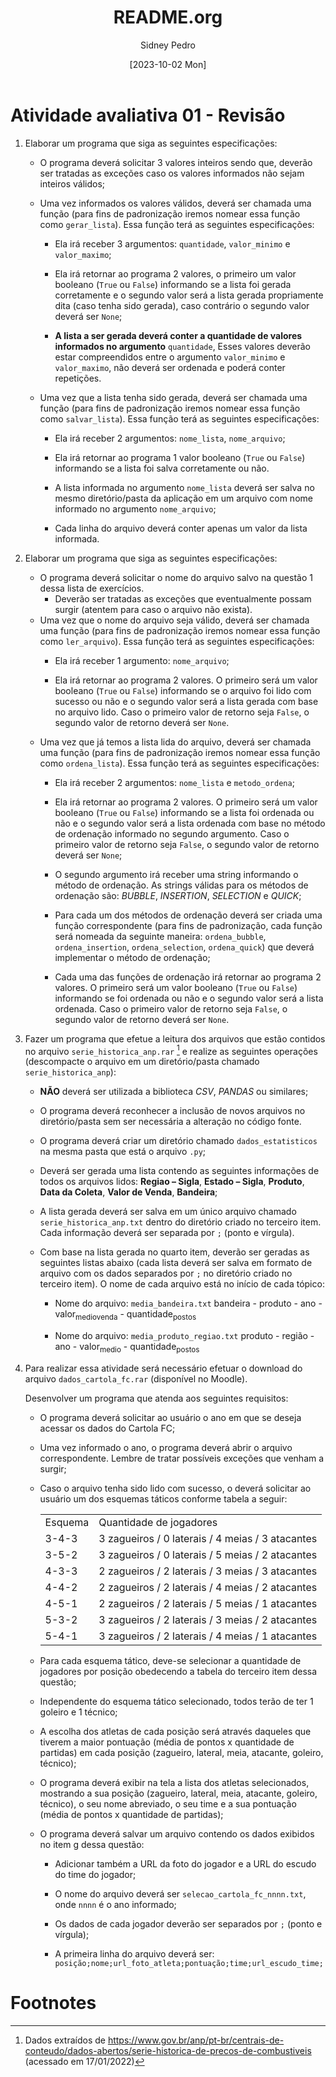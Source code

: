 #+title: README.org
#+author: Sidney Pedro
#+date: [2023-10-02 Mon]

* Atividade avaliativa 01 - Revisão
1. Elaborar um programa que siga as seguintes especificações:
   - O programa deverá solicitar 3 valores inteiros sendo que, deverão ser tratadas as exceções caso os valores informados não sejam inteiros válidos;

   - Uma vez informados os valores válidos, deverá ser chamada uma função (para fins de padronização iremos nomear essa função como ~gerar_lista~). Essa função terá as seguintes especificações:
     + Ela irá receber 3 argumentos: ~quantidade~, ~valor_minimo~ e ~valor_maximo~;

     + Ela irá retornar ao programa 2 valores, o primeiro um valor booleano (~True~ ou ~False~) informando se a lista foi gerada corretamente e o segundo valor será a lista gerada propriamente dita (caso tenha sido gerada), caso contrário o segundo valor deverá ser ~None~;

     + *A lista a ser gerada deverá conter a quantidade de valores informados no argumento* ~quantidade~, Esses valores deverão estar compreendidos entre o argumento ~valor_minimo~ e ~valor_maximo~, não deverá ser ordenada e poderá conter repetições.

   - Uma vez que a lista tenha sido gerada, deverá ser chamada uma função (para fins de padronização iremos nomear essa função como ~salvar_lista~). Essa função terá as seguintes especificações:
     + Ela irá receber 2 argumentos: ~nome_lista~, ~nome_arquivo~;

     + Ela irá retornar ao programa 1 valor booleano (~True~ ou ~False~) informando se a lista foi salva corretamente ou não.

     + A lista informada no argumento ~nome_lista~ deverá ser salva no mesmo diretório/pasta da aplicação em um arquivo com nome informado no argumento ~nome_arquivo~;

     + Cada linha do arquivo deverá conter apenas um valor da lista informada.

2. Elaborar um programa que siga as seguintes especificações:
   - O programa deverá solicitar o nome do arquivo salvo na questão 1 dessa lista de exercícios.
     + Deverão ser tratadas as exceções que eventualmente possam surgir (atentem para caso o arquivo não exista).

   - Uma vez que o nome do arquivo seja válido, deverá ser chamada uma função (para fins de padronização iremos nomear essa função como ~ler_arquivo~). Essa função terá as seguintes especificações:
     + Ela irá receber 1 argumento: ~nome_arquivo~;

     + Ela irá retornar ao programa 2 valores. O primeiro será um valor booleano (~True~ ou ~False~) informando se o arquivo foi lido com sucesso ou não e o segundo valor será a lista gerada com base no arquivo lido. Caso o primeiro valor de retorno seja ~False~, o segundo valor de retorno deverá ser ~None~.

   - Uma vez que já temos a lista lida do arquivo, deverá ser chamada uma função (para fins de padronização iremos nomear essa função como ~ordena_lista~). Essa função terá as seguintes especificações:
     + Ela irá receber 2 argumentos: ~nome_lista~ e ~metodo_ordena~;

     + Ela irá retornar ao programa 2 valores. O primeiro será um valor booleano (~True~ ou ~False~) informando se a lista foi ordenada ou não e o segundo valor será a lista ordenada com base no método de ordenação informado no segundo argumento. Caso o primeiro valor de retorno seja ~False~, o segundo valor de retorno deverá ser ~None~;

     + O segundo argumento irá receber uma string informando o método de ordenação. As strings válidas para os métodos de ordenação são: /BUBBLE/, /INSERTION/, /SELECTION/ e /QUICK/;

     + Para cada um dos métodos de ordenação deverá ser criada uma função correspondente (para fins de padronização, cada função será nomeada da seguinte maneira: ~ordena_bubble~, ~ordena_insertion~, ~ordena_selection~, ~ordena_quick~) que deverá implementar o método de ordenação;

     + Cada uma das funções de ordenação irá retornar ao programa 2 valores. O primeiro será um valor booleano (~True~ ou ~False~) informando se foi ordenada ou não e o segundo valor será a lista ordenada. Caso o primeiro valor de retorno seja ~False~, o segundo valor de retorno deverá ser ~None~.

3. Fazer um programa que efetue a leitura dos arquivos que estão contidos no arquivo ~serie_historica_anp.rar~ [fn:1] e realize as seguintes operações (descompacte o arquivo em um diretório/pasta chamado ~serie_historica_anp~):
   - *NÃO* deverá ser utilizada a biblioteca /CSV/, /PANDAS/ ou similares;

   - O programa deverá reconhecer a inclusão de novos arquivos no diretório/pasta sem ser necessária a alteração no código fonte.

   - O programa deverá criar um diretório chamado ~dados_estatisticos~ na mesma pasta que está o arquivo ~.py~;

   - Deverá ser gerada uma lista contendo as seguintes informações de todos os arquivos lidos: *Regiao – Sigla*, *Estado – Sigla*, *Produto*, *Data da Coleta*, *Valor de Venda*, *Bandeira*;

   - A lista gerada deverá ser salva em um único arquivo chamado ~serie_historica_anp.txt~ dentro do diretório criado no terceiro item. Cada informação deverá ser separada por ~;~ (ponto e vírgula).

   - Com base na lista gerada no quarto item, deverão ser geradas as seguintes listas abaixo (cada lista deverá ser salva em formato de arquivo com os dados separados por ~;~ no diretório criado no terceiro item). O nome de cada arquivo está no início de cada tópico:
     + Nome do arquivo: ~media_bandeira.txt~
       bandeira - produto - ano - valor_medio_venda - quantidade_postos

     + Nome do arquivo: ~media_produto_regiao.txt~
       produto - região - ano - valor_medio - quantidade_postos

4. Para realizar essa atividade será necessário efetuar o download do arquivo ~dados_cartola_fc.rar~ (disponível no Moodle).

   Desenvolver um programa que atenda aos seguintes requisitos:
   - O programa deverá solicitar ao usuário o ano em que se deseja acessar os dados do Cartola FC;

   - Uma vez informado o ano, o programa deverá abrir o arquivo correspondente. Lembre de tratar possíveis exceções que venham a surgir;

   - Caso o arquivo tenha sido lido com sucesso, o deverá solicitar ao usuário um dos esquemas táticos conforme tabela a seguir:
     | Esquema |             Quantidade de jogadores              |
     |  3-4-3  | 3 zagueiros / 0 laterais / 4 meias / 3 atacantes |
     |  3-5-2  | 3 zagueiros / 0 laterais / 5 meias / 2 atacantes |
     |  4-3-3  | 2 zagueiros / 2 laterais / 3 meias / 3 atacantes |
     |  4-4-2  | 2 zagueiros / 2 laterais / 4 meias / 2 atacantes |
     |  4-5-1  | 2 zagueiros / 2 laterais / 5 meias / 1 atacantes |
     |  5-3-2  | 3 zagueiros / 2 laterais / 3 meias / 2 atacantes |
     |  5-4-1  | 3 zagueiros / 2 laterais / 4 meias / 1 atacantes |

   - Para cada esquema tático, deve-se selecionar a quantidade de jogadores por posição obedecendo a tabela do terceiro item dessa questão;

   - Independente do esquema tático selecionado, todos terão de ter 1 goleiro e 1 técnico;

   - A escolha dos atletas de cada posição será através daqueles que tiverem a maior pontuação (média de pontos x quantidade de partidas) em cada posição (zagueiro, lateral, meia, atacante, goleiro, técnico);

   - O programa deverá exibir na tela a lista dos atletas selecionados, mostrando a sua posição (zagueiro, lateral, meia, atacante, goleiro, técnico), o seu nome abreviado, o seu time e a sua pontuação (média de pontos x quantidade de partidas);

   - O programa deverá salvar um arquivo contendo os dados exibidos no item g dessa questão:
     + Adicionar também a URL da foto do jogador e a URL do escudo do time do jogador;

     + O nome do arquivo deverá ser ~selecao_cartola_fc_nnnn.txt~, onde ~nnnn~ é o ano informado;

     + Os dados de cada jogador deverão ser separados por ~;~ (ponto e vírgula);

     + A primeira linha do arquivo deverá ser:
       ~posição;nome;url_foto_atleta;pontuação;time;url_escudo_time;~

* Footnotes

[fn:1] Dados extraídos de https://www.gov.br/anp/pt-br/centrais-de-conteudo/dados-abertos/serie-historica-de-precos-de-combustiveis (acessado em 17/01/2022)
